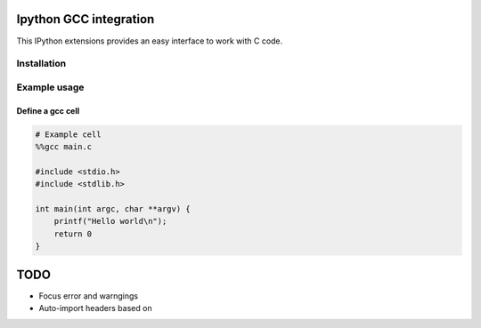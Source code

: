 Ipython GCC integration
=======================

This IPython extensions provides an easy interface to work with C code.

Installation
------------

Example usage
-------------

Define a gcc cell
~~~~~~~~~~~~~~~~~

.. code:: python


    # Example cell
    %%gcc main.c

    #include <stdio.h>
    #include <stdlib.h>

    int main(int argc, char **argv) {
        printf("Hello world\n");
        return 0
    }

TODO
====

-  Focus error and warngings
-  Auto-import headers based on
